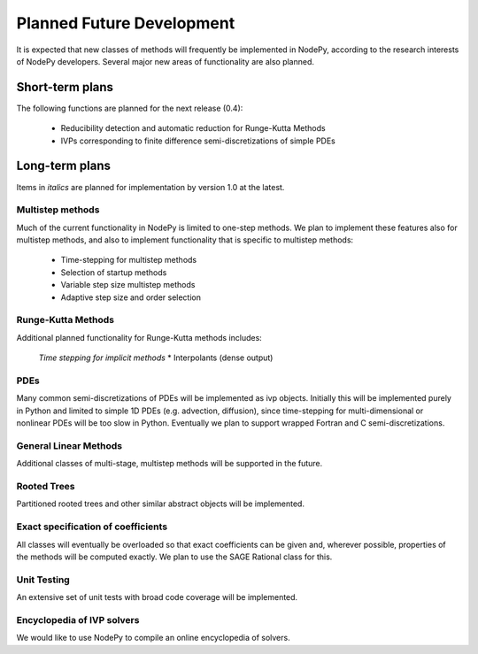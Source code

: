 ================================
Planned Future Development
================================

It is expected that new classes of methods will frequently be
implemented in NodePy, according to the research interests of
NodePy developers.
Several major new areas of functionality are also planned.

Short-term plans
================================

The following functions are planned for the next release (0.4):

    * Reducibility detection and automatic reduction for Runge-Kutta Methods
    * IVPs corresponding to finite difference semi-discretizations of simple PDEs


Long-term plans
================================

Items in *italics* are planned for implementation by version 1.0 at the latest.


Multistep methods
---------------------------

Much of the current functionality in NodePy is limited to one-step
methods.  We plan to implement these features also for multistep
methods, and also to implement functionality that is specific to
multistep methods:

    * Time-stepping for multistep methods
    * Selection of startup methods
    * Variable step size multistep methods
    * Adaptive step size and order selection

Runge-Kutta Methods
---------------------------
Additional planned functionality for Runge-Kutta methods includes:

    *Time stepping for implicit methods*
    * Interpolants (dense output)


PDEs
---------------------------

Many common semi-discretizations of PDEs will be implemented as
ivp objects.  Initially this will be implemented purely in Python and
limited to simple 1D PDEs (e.g. advection, diffusion), since 
time-stepping for multi-dimensional or nonlinear PDEs will be too
slow in Python.  Eventually we plan to support wrapped Fortran and C
semi-discretizations.

General Linear Methods
---------------------------
Additional classes of multi-stage, multistep methods will be supported
in the future.

Rooted Trees
---------------------------
Partitioned rooted trees and other similar abstract objects will be implemented.

Exact specification of coefficients
---------------------------

All classes will eventually be overloaded so that exact coefficients
can be given and, wherever possible, properties of the methods will 
be computed exactly.  We plan to use the SAGE Rational class for this.

Unit Testing
---------------------------

An extensive set of unit tests with broad code coverage will be implemented.


Encyclopedia of IVP solvers
---------------------------

We would like to use NodePy to compile an online encyclopedia of solvers.
